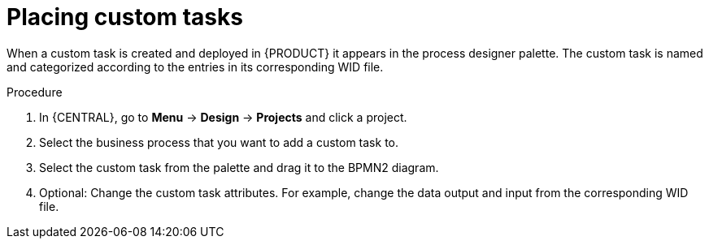 [id='_custom-tasks-placing-custom-tasks-proc-{context}']
= Placing custom tasks

When a custom task is created and deployed in {PRODUCT} it appears in the process designer palette. The custom task is named and categorized according to the entries in its corresponding WID file.

.Procedure
. In {CENTRAL}, go to *Menu* -> *Design* -> *Projects* and click a project.
. Select the business process that you want to add a custom task to.
. Select the custom task from the palette and drag it to the BPMN2 diagram.
. Optional: Change the custom task attributes. For example, change the data output and input from the corresponding WID file.
